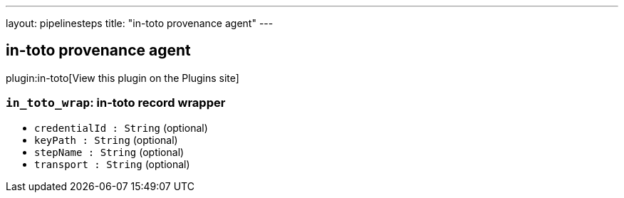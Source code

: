 ---
layout: pipelinesteps
title: "in-toto provenance agent"
---

:notitle:
:description:
:author:
:email: jenkinsci-users@googlegroups.com
:sectanchors:
:toc: left
:compat-mode!:

== in-toto provenance agent

plugin:in-toto[View this plugin on the Plugins site]

=== `in_toto_wrap`: in-toto record wrapper
++++
<ul><li><code>credentialId : String</code> (optional)
</li>
<li><code>keyPath : String</code> (optional)
</li>
<li><code>stepName : String</code> (optional)
</li>
<li><code>transport : String</code> (optional)
</li>
</ul>


++++
